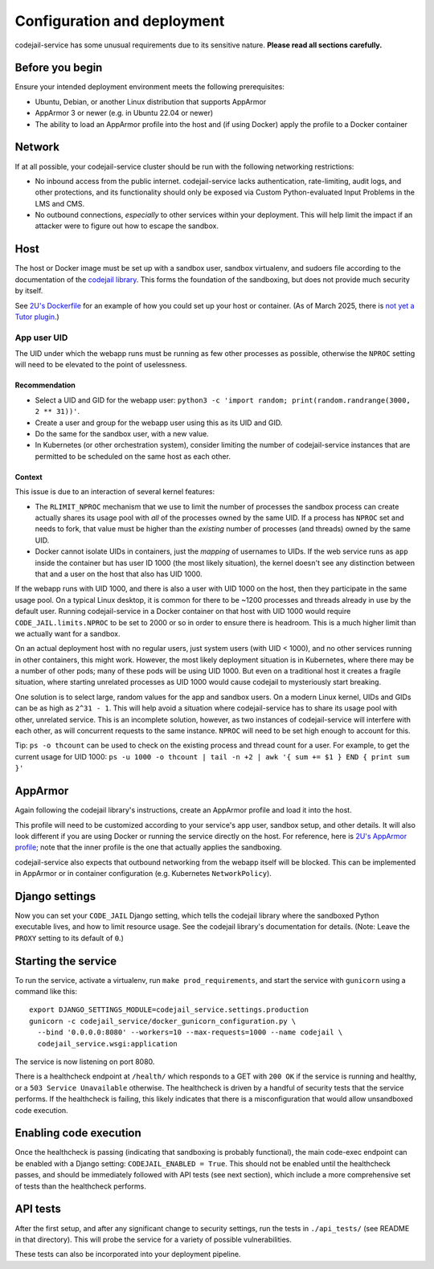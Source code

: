 Configuration and deployment
############################

codejail-service has some unusual requirements due to its sensitive nature. **Please read all sections carefully.**

Before you begin
****************

Ensure your intended deployment environment meets the following prerequisites:

* Ubuntu, Debian, or another Linux distribution that supports AppArmor
* AppArmor 3 or newer (e.g. in Ubuntu 22.04 or newer)
* The ability to load an AppArmor profile into the host and (if using Docker) apply the profile to a Docker container

Network
*******

If at all possible, your codejail-service cluster should be run with the following networking restrictions:

* No inbound access from the public internet. codejail-service lacks authentication, rate-limiting, audit logs, and other protections, and its functionality should only be exposed via Custom Python-evaluated Input Problems in the LMS and CMS.
* No outbound connections, *especially* to other services within your deployment. This will help limit the impact if an attacker were to figure out how to escape the sandbox.

Host
****

The host or Docker image must be set up with a sandbox user, sandbox virtualenv, and sudoers file according to the documentation of the `codejail library <https://github.com/openedx/codejail>`__. This forms the foundation of the sandboxing, but does not provide much security by itself.

See `2U's Dockerfile <https://github.com/edx/public-dockerfiles/blob/main/dockerfiles/codejail-service.Dockerfile>`__ for an example of how you could set up your host or container. (As of March 2025, there is `not yet a Tutor plugin <https://github.com/openedx/codejail-service/issues/26>`__.)

App user UID
============

The UID under which the webapp runs must be running as few other processes as possible, otherwise the ``NPROC`` setting will need to be elevated to the point of uselessness.

Recommendation
--------------

* Select a UID and GID for the webapp user: ``python3 -c 'import random; print(random.randrange(3000, 2 ** 31))'``.
* Create a user and group for the webapp user using this as its UID and GID.
* Do the same for the sandbox user, with a new value.
* In Kubernetes (or other orchestration system), consider limiting the number of codejail-service instances that are permitted to be scheduled on the same host as each other.

Context
-------

This issue is due to an interaction of several kernel features:

* The ``RLIMIT_NPROC`` mechanism that we use to limit the number of processes the sandbox process can create actually shares its usage pool with *all* of the processes owned by the same UID. If a process has ``NPROC`` set and needs to fork, that value must be higher than the *existing* number of processes (and threads) owned by the same UID.
* Docker cannot isolate UIDs in containers, just the *mapping* of usernames to UIDs. If the web service runs as ``app`` inside the container but has user ID 1000 (the most likely situation), the kernel doesn't see any distinction between that and a user on the host that also has UID 1000.

If the webapp runs with UID 1000, and there is also a user with UID 1000 on the host, then they participate in the same usage pool. On a typical Linux desktop, it is common for there to be ~1200 processes and threads already in use by the default user. Running codejail-service in a Docker container on that host with UID 1000 would require ``CODE_JAIL.limits.NPROC`` to be set to 2000 or so in order to ensure there is headroom. This is a much higher limit than we actually want for a sandbox.

On an actual deployment host with no regular users, just system users (with UID < 1000), and no other services running in other containers, this might work. However, the most likely deployment situation is in Kubernetes, where there may be a number of other pods; many of these pods will be using UID 1000. But even on a traditional host it creates a fragile situation, where starting unrelated processes as UID 1000 would cause codejail to mysteriously start breaking.

One solution is to select large, random values for the app and sandbox users. On a modern Linux kernel, UIDs and GIDs can be as high as ``2^31 - 1``. This will help avoid a situation where codejail-service has to share its usage pool with other, unrelated service. This is an incomplete solution, however, as two instances of codejail-service will interfere with each other, as will concurrent requests to the same instance. ``NPROC`` will need to be set high enough to account for this.

Tip: ``ps -o thcount`` can be used to check on the existing process and thread count for a user. For example, to get the current usage for UID 1000: ``ps -u 1000 -o thcount | tail -n +2 | awk '{ sum += $1 } END { print sum }'``

AppArmor
********

Again following the codejail library's instructions, create an AppArmor profile and load it into the host.

This profile will need to be customized according to your service's app user, sandbox setup, and other details. It will also look different if you are using Docker or running the service directly on the host. For reference, here is `2U's AppArmor profile <https://github.com/edx/public-dockerfiles/blob/main/apparmor/openedx_codejail_service.profile>`__; note that the inner profile is the one that actually applies the sandboxing.

codejail-service also expects that outbound networking from the webapp itself will be blocked. This can be implemented in AppArmor or in container configuration (e.g. Kubernetes ``NetworkPolicy``).

Django settings
***************

Now you can set your ``CODE_JAIL`` Django setting, which tells the codejail library where the sandboxed Python executable lives, and how to limit resource usage. See the codejail library's documentation for details. (Note: Leave the ``PROXY`` setting to its default of ``0``.)

Starting the service
********************

To run the service, activate a virtualenv, run ``make prod_requirements``, and start the service with ``gunicorn`` using a command like this::

  export DJANGO_SETTINGS_MODULE=codejail_service.settings.production
  gunicorn -c codejail_service/docker_gunicorn_configuration.py \
    --bind '0.0.0.0:8080' --workers=10 --max-requests=1000 --name codejail \
    codejail_service.wsgi:application

The service is now listening on port 8080.

There is a healthcheck endpoint at ``/health/`` which responds to a GET with ``200 OK`` if the service is running and healthy, or a ``503 Service Unavailable`` otherwise. The healthcheck is driven by a handful of security tests that the service performs. If the healthcheck is failing, this likely indicates that there is a misconfiguration that would allow unsandboxed code execution.

Enabling code execution
***********************

Once the healthcheck is passing (indicating that sandboxing is probably functional), the main code-exec endpoint can be enabled with a Django setting: ``CODEJAIL_ENABLED = True``. This should not be enabled until the healthcheck passes, and should be immediately followed with API tests (see next section), which include a more comprehensive set of tests than the healthcheck performs.

API tests
*********

After the first setup, and after any significant change to security settings, run the tests in ``./api_tests/`` (see README in that directory). This will probe the service for a variety of possible vulnerabilities.

These tests can also be incorporated into your deployment pipeline.
